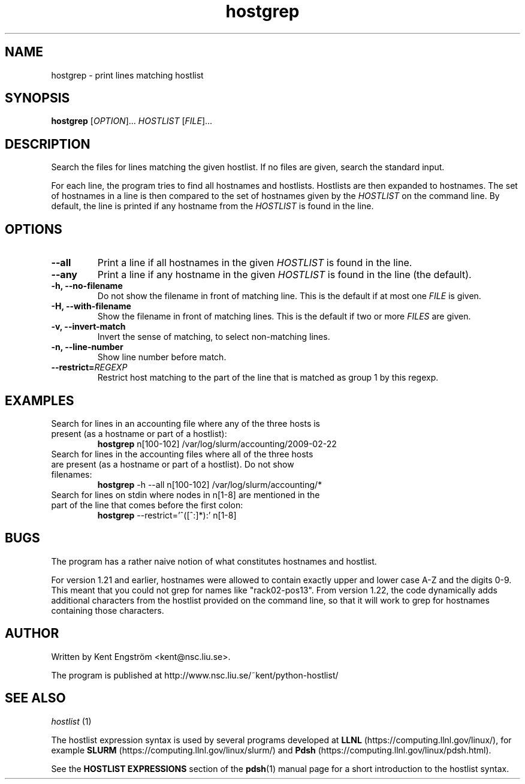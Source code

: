 .TH hostgrep 1 "Version 2.3.0"

.SH NAME
hostgrep \- print lines matching hostlist

.SH SYNOPSIS
.B hostgrep
.RI [ OPTION "]... " HOSTLIST " [" FILE ]...

.SH DESCRIPTION
Search the files for lines matching the given hostlist.
If no files are given, search the standard input.

For each line, the program tries to find all hostnames and hostlists.
Hostlists are then expanded to hostnames. The set of hostnames in a line
is then compared to the set of hostnames given by the 
.I HOSTLIST
on the command line. By default, the line is printed if any hostname
from the
.I HOSTLIST
is found in the line.

.SH OPTIONS
.TP
.B --all
Print a line if all hostnames in the given
.I HOSTLIST
is found in the line.
.TP
.B --any
Print a line if any hostname in the given
.I HOSTLIST
is found in the line (the default).
.TP
.B -h, --no-filename
Do not show the filename in front of matching line. This is the default
if at most one
.I FILE
is given.
.TP
.B -H, --with-filename
Show the filename in front of matching lines. This is the default
if two or more
.I FILES
are given.
.TP
.B -v, --invert-match
Invert the sense of matching, to select non-matching lines.
.TP
.B -n, --line-number
Show line number before match.
.TP
.BI --restrict= REGEXP
Restrict host matching to the part of the line that is matched as group 1 by this regexp.

.SH EXAMPLES
.TP
Search for lines in an accounting file where any of the three hosts \
is present (as a hostname or part of a hostlist):
.B hostgrep
n[100-102] /var/log/slurm/accounting/2009-02-22 
.TP
Search for lines in the accounting files where all of the three hosts \
are present (as a hostname or part of a hostlist). Do not show filenames:
.B hostgrep
-h --all
n[100-102] /var/log/slurm/accounting/*
.TP
Search for lines on stdin where nodes in n[1-8] are mentioned \
in the part of the line that comes before the first colon:
.B hostgrep
--restrict='^([^:]*):'
n[1-8]

.SH BUGS
The program has a rather naive notion of what constitutes hostnames
and hostlist.

For version 1.21 and earlier, hostnames were allowed to contain
exactly upper and lower case A-Z and the digits 0-9. This meant that
you could not grep for names like "rack02-pos13". From version 1.22,
the code dynamically adds additional characters from the hostlist
provided on the command line, so that it will work to grep for
hostnames containing those characters.

.SH AUTHOR
Written by Kent Engström <kent@nsc.liu.se>.

The program is published at http://www.nsc.liu.se/~kent/python-hostlist/

.SH SEE ALSO
.I hostlist
(1)

The hostlist expression syntax is used by several programs developed at 
.B LLNL
(https://computing.llnl.gov/linux/), for example
.B SLURM
(https://computing.llnl.gov/linux/slurm/) and 
.B Pdsh
(https://computing.llnl.gov/linux/pdsh.html).

See the
.B HOSTLIST EXPRESSIONS
section of the
.BR pdsh (1)
manual page for a short introduction to the hostlist syntax.
